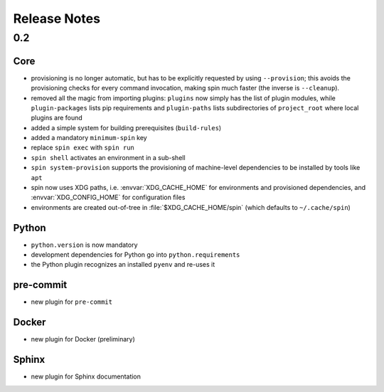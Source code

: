 .. -*- coding: utf-8 -*-
   Copyright (C) 2024 CONTACT Software GmbH
   All rights reserved.
   https://www.contact-software.com/

===============
 Release Notes
===============

0.2
===

Core
----

* provisioning is no longer automatic, but has to be explicitly
  requested by using ``--provision``; this avoids the provisioning
  checks for every command invocation, making spin much faster (the
  inverse is ``--cleanup``).

* removed all the magic from importing plugins: ``plugins`` now simply
  has the list of plugin modules, while ``plugin-packages`` lists pip
  requirements and ``plugin-paths`` lists subdirectories of
  ``project_root`` where local plugins are found

* added a simple system for building prerequisites (``build-rules``)

* added a mandatory ``minimum-spin`` key

* replace ``spin exec`` with ``spin run``

* ``spin shell`` activates an environment in a sub-shell

* ``spin system-provision`` supports the provisioning of machine-level
  dependencies to be installed by tools like ``apt``

* spin now uses XDG paths, i.e. :envvar:`XDG_CACHE_HOME` for
  environments and provisioned dependencies, and
  :envvar:`XDG_CONFIG_HOME` for configuration files

* environments are created out-of-tree in :file:`$XDG_CACHE_HOME/spin`
  (which defaults to ``~/.cache/spin``)


Python
------

* ``python.version`` is now mandatory

* development dependencies for Python go into ``python.requirements``

* the Python plugin recognizes an installed ``pyenv`` and re-uses it

pre-commit
----------

* new plugin for ``pre-commit``

Docker
------

* new plugin for Docker (preliminary)


Sphinx
------

* new plugin for Sphinx documentation
